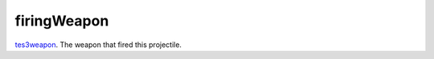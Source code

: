 firingWeapon
====================================================================================================

`tes3weapon`_. The weapon that fired this projectile.

.. _`tes3weapon`: ../../../lua/type/tes3weapon.html

